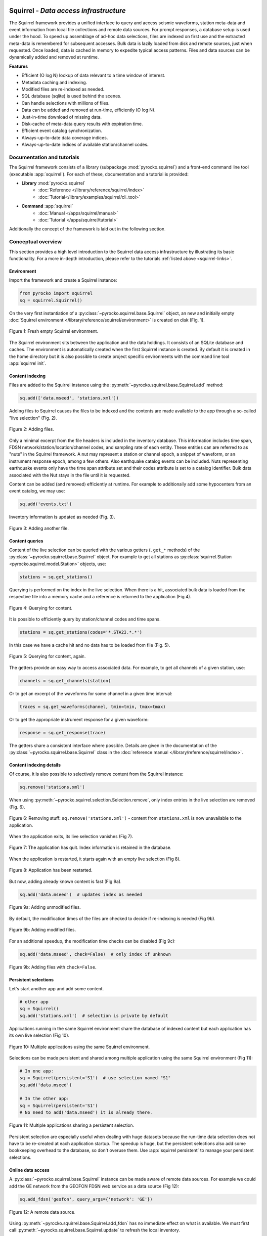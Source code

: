 
.. image:: /static/squirrel.svg
   :align: left

Squirrel - *Data access infrastructure*
=======================================

.. raw:: html

   <div style="clear:both"></div>

The Squirrel framework provides a unified interface to query and access seismic
waveforms, station meta-data and event information from local file collections
and remote data sources. For prompt responses, a database setup is used under
the hood. To speed up assemblage of ad-hoc data selections, files are indexed
on first use and the extracted meta-data is remembered for subsequent accesses.
Bulk data is lazily loaded from disk and remote sources, just when requested.
Once loaded, data is cached in memory to expedite typical access patterns.
Files and data sources can be dynamically added and removed at runtime.

**Features**

- Efficient (O log N) lookup of data relevant to a time window of interest.
- Metadata caching and indexing.
- Modified files are re-indexed as needed.
- SQL database (sqlite) is used behind the scenes.
- Can handle selections with millions of files.
- Data can be added and removed at run-time, efficiently (O log N).
- Just-in-time download of missing data.
- Disk-cache of meta-data query results with expiration time.
- Efficient event catalog synchronization.
- Always-up-to-date data coverage indices.
- Always-up-to-date indices of available station/channel codes.

.. _squirrel-links:

Documentation and tutorials
---------------------------

The Squirrel framework consists of a library (subpackage
:mod:`pyrocko.squirrel`) and a front-end command line tool (executable
:app:`squirrel`). For each of these, documentation and a tutorial is provided:

- **Library** :mod:`pyrocko.squirrel`
    - :doc:`Reference </library/reference/squirrel/index>`
    - :doc:`Tutorial</library/examples/squirrel/cli_tool>`

- **Command** :app:`squirrel`
    - :doc:`Manual </apps/squirrel/manual>`
    - :doc:`Tutorial </apps/squirrel/tutorial>`

Additionally the concept of the framework is laid out in the following section.

Conceptual overview
-------------------

This section provides a high level introduction to the Squirrel data access
infrastructure by illustrating its basic functionality. For a more in-depth
introduction, please refer to the tutorials :ref:`listed above <squirrel-links>`.

Environment
...........

Import the framework and create a Squirrel instance:

.. code-block:: python

   from pyrocko import squirrel
   sq = squirrel.Squirrel()

On the very first instantiation of a
:py:class:`~pyrocko.squirrel.base.Squirrel` object, an new and initially empty
:doc:`Squirrel environment </library/reference/squirrel/environment>` is
created on disk (Fig. 1).

.. figure :: /static/squirrel/squirrel-intro-1.png
    :align: center

    Figure 1: Fresh empty Squirrel environment.

The Squirrel environment sits between the application and the data holdings. It
consists of an SQLite database and caches. The environment is automatically
created when the first Squirrel instance is created. By default it is created
in the home directory but it is also possible to create project specific
environments with the command line tool :app:`squirrel init`.

Content indexing
................

Files are added to the Squirrel instance using the
:py:meth:`~pyrocko.squirrel.base.Squirrel.add` method:

.. code-block:: python

    sq.add(['data.mseed', 'stations.xml'])

Adding files to Squirrel causes the files to be indexed and the contents are
made available to the app through a so-called "live selection" (Fig. 2).

.. figure :: /static/squirrel/squirrel-intro-2.png
    :align: center

    Figure 2: Adding files.

Only a minimal excerpt from the file headers is included in the inventory
database. This information includes time span, FDSN
network/station/location/channel codes, and sampling rate of each entity. These
entities can are referred to as "nuts" in the Squirrel framework. A nut may
represent a station or channel epoch, a snippet of waveform, or an instrument
response epoch, among a few others. Also earthquake catalog events can be
included. Nuts representing earthquake events only have the time span attribute
set and their codes attribute is set to a catalog identifier. Bulk data
associated with the Nut stays in the file until it is requested.

Content can be added (and removed) efficiently at runtime. For example to
additionally add some hypocenters from an event catalog, we may use:

.. code-block:: python

    sq.add('events.txt')

Inventory information is updated as needed (Fig. 3).

.. figure :: /static/squirrel/squirrel-intro-3.png
    :align: center

    Figure 3: Adding another file.


Content queries
...............

Content of the live selection can be queried with the various getters
(``.get_*`` methods) of the :py:class:`~pyrocko.squirrel.base.Squirrel` object.
For example to get all stations as :py:class:`squirrel.Station
<pyrocko.squirrel.model.Station>` objects, use:

.. code-block:: python

    stations = sq.get_stations()

Querying is performed on the index in the live selection. When there is a hit,
associated bulk data is loaded from the respective file into a memory cache and
a reference is returned to the application (Fig 4).

.. figure :: /static/squirrel/squirrel-intro-4.png
    :align: center

    Figure 4: Querying for content.

It is possible to efficiently query by station/channel codes and time spans.

.. code-block:: python

    stations = sq.get_stations(codes='*.STA23.*.*')

In this case we have a cache hit and no data has to be loaded from file (Fig.
5).

.. figure :: /static/squirrel/squirrel-intro-5.png
    :align: center

    Figure 5: Querying for content, again.

The getters provide an easy way to access associated data. For example, to get
all channels of a given station, use:

.. code-block:: python

    channels = sq.get_channels(station)

Or to get an excerpt of the waveforms for some channel in a given time interval:

.. code-block:: python

   traces = sq.get_waveforms(channel, tmin=tmin, tmax=tmax)

Or to get the appropriate instrument response for a given waveform:

.. code-block:: python

    response = sq.get_response(trace)

The getters share a consistent interface where possible. Details are given in
the documentation of the :py:class:`~pyrocko.squirrel.base.Squirrel` class in
the :doc:`reference manual </library/reference/squirrel/index>`.

Content indexing details
........................

Of course, it is also possible to selectively remove content from the Squirrel
instance:

.. code-block:: python

    sq.remove('stations.xml')

When using  :py:meth:`~pyrocko.squirrel.selection.Selection.remove`, only index
entries in the live selection are removed (Fig. 6).

.. figure :: /static/squirrel/squirrel-intro-6.png
    :align: center

    Figure 6: Removing stuff: ``sq.remove('stations.xml')`` - content from
    ``stations.xml`` is now unavailable to the application.

When the application exits, its live selection vanishes (Fig 7).

.. figure :: /static/squirrel/squirrel-intro-7.png
    :align: center

    Figure 7: The application has quit. Index information is retained in the database.

When the application is restarted, it starts again with an empty live
selection (Fig 8).

.. figure :: /static/squirrel/squirrel-intro-8.png
    :align: center

    Figure 8: Application has been restarted.

But now, adding already known content is fast (Fig 9a).

.. code-block:: python

    sq.add('data.mseed')  # updates index as needed

.. figure :: /static/squirrel/squirrel-intro-9.png
    :align: center

    Figure 9a: Adding unmodified files.

By default, the modification times of the files are checked to decide if
re-indexing is needed (Fig 9b).

.. figure :: /static/squirrel/squirrel-intro-9b.png
    :align: center

    Figure 9b: Adding modified files.

For an additional speedup, the modification time checks can be disabled (Fig 9c):

.. code-block:: python

    sq.add('data.mseed', check=False)  # only index if unknown

.. figure :: /static/squirrel/squirrel-intro-9c.png
    :align: center

    Figure 9b: Adding files with ``check=False``.


Persistent selections
.....................

Let's start another app and add some content.

.. code-block:: python

    # other app
    sq = Squirrel()
    sq.add('stations.xml')  # selection is private by default

Applications running in the same Squirrel environment share the database of
indexed content but each application has its own live selection (Fig 10).

.. figure :: /static/squirrel/squirrel-intro-10.png
    :align: center

    Figure 10: Multiple applications using the same Squirrel environment.

Selections can be made persistent and shared among multiple application using
the same Squirrel environment (Fig 11):

.. code-block:: python

    # In one app:
    sq = Squirrel(persistent='S1')  # use selection named "S1"
    sq.add('data.mseed')

    # In the other app:
    sq = Squirrel(persistent='S1')
    # No need to add('data.mseed') it is already there.

.. figure :: /static/squirrel/squirrel-intro-11.png
    :align: center

    Figure 11: Multiple applications sharing a persistent selection.

Persistent selection are especially useful when dealing with huge datasets
because the run-time data selection does not have to be re-created at each
application startup. The speedup is huge, but the persistent selections also
add some bookkeeping overhead to the database, so don't overuse them. Use
:app:`squirrel persistent` to manage your persistent selections.

Online data access
..................

A :py:class:`~pyrocko.squirrel.base.Squirrel` instance can be made aware of
remote data sources. For example we could add the GE network from the GEOFON
FDSN web service as a data source (Fig 12):

.. code-block:: python

    sq.add_fdsn('geofon', query_args={'network': 'GE'})

.. figure :: /static/squirrel/squirrel-intro-12.png
    :align: center

    Figure 12: A remote data source.

Using :py:meth:`~pyrocko.squirrel.base.Squirrel.add_fdsn` has no immediate
effect on what is available. We must first call
:py:meth:`~pyrocko.squirrel.base.Squirrel.update` to refresh the local
inventory.

.. code-block:: python

    sq.update(tmin=tmin, tmax=tmax)  # time span of interest (tmin, tmax)

This will get the channel metadata (Fig. 13).

.. figure :: /static/squirrel/squirrel-intro-13.png
    :align: center

    Figure 13: Metadata is downloaded and made available locally.

Metadata is cached locally so further calls to
:py:meth:`~pyrocko.squirrel.base.Squirrel.update` won't produce any queries to
the FDSN service. If needed, it is possible to set an expiration date on the
metadata from a specific FDSN site
(:py:gattr:`~pyrocko.squirrel.client.fdsn.FDSNSource.expires`).

To enable downloads of selected waveforms it is required to set up so-called
"waveform promises" for these

.. code-block:: python

    sq.update_waveform_promises(tmin=tmin, tmax=tmax, codes='GE.*.*.LHZ')

With :py:meth:`~pyrocko.squirrel.base.Squirrel.update_waveform_promises` 
promises are created, based on matching channels and time spans (Fig. 14).

.. figure :: /static/squirrel/squirrel-intro-15.png
    :align: center

    Figure 14: Waveform promises have been created with :py:meth:`~pyrocko.squirrel.base.Squirrel.update_waveform_promises`.

Promises are resolved during queries like
:py:meth:`~pyrocko.squirrel.base.Squirrel.get_waveforms`:

.. code-block:: python

    sq.get_waveforms(tmin=tmin, tmax=tmax, codes='GE.STA23..LHZ')

If the query hits a
promise (Fig 15 a), enough waveforms are downloaded in chunks of reasonable
size (Fig 15 b), so that afterwards the waveform query can be normally resolved
just like with local data (Fig 15 c).

.. figure :: /static/squirrel/squirrel-intro-16y.png
    :align: center

    Figure 15 a: Resolving waveform promises - (1) query hit.

.. figure :: /static/squirrel/squirrel-intro-16x.png
    :align: center

    Figure 15 b: Resolving waveform promises - (2) download and index.

.. figure :: /static/squirrel/squirrel-intro-16b.png
    :align: center

    Figure 15 c: Resolving waveform promises - (3) select and load.

Set up like this, data can be downloaded just when needed and already
downloaded data will be used together with local data and metadata through one
unified interface.

Next steps
..........

If you wish to use Squirrel in your own script, see
:doc:`/library/examples/squirrel/cli_tool`. To learn more about data handling
with the Squirrel in general, see :doc:`/apps/squirrel/tutorial`.
